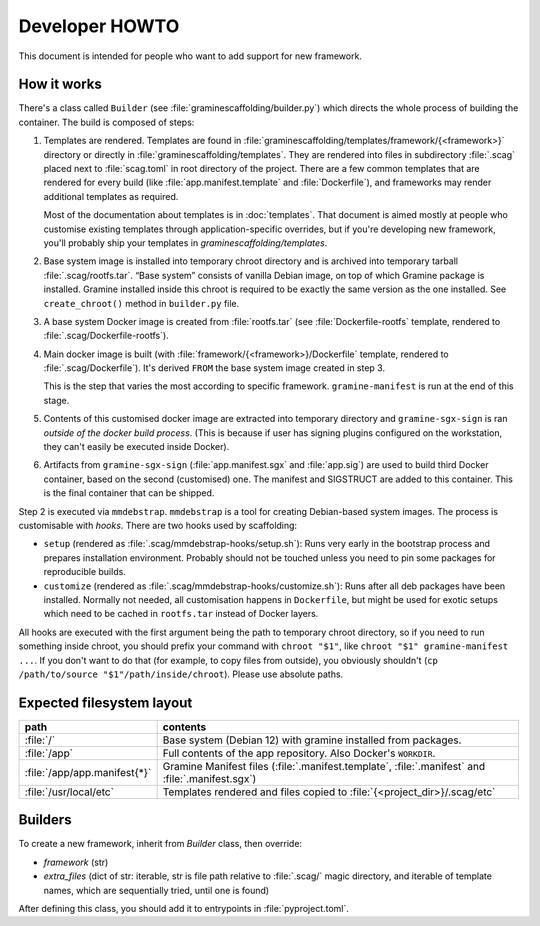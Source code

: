 Developer HOWTO
===============

This document is intended for people who want to add support for new framework.

How it works
------------

There's a class called ``Builder`` (see :file:`graminescaffolding/builder.py`)
which directs the whole process of building the container. The build is composed
of steps:

1. Templates are rendered. Templates are found in
   :file:`graminescaffolding/templates/framework/{<framework>}` directory or
   directly in :file:`graminescaffolding/templates`. They are rendered into
   files in subdirectory :file:`.scag` placed next to :file:`scag.toml` in root
   directory of the project. There are a few common templates that are rendered
   for every build (like :file:`app.manifest.template` and :file:`Dockerfile`),
   and frameworks may render additional templates as required.

   Most of the documentation about templates is in :doc:`templates`. That
   document is aimed mostly at people who customise existing templates through
   application-specific overrides, but if you're developing new framework,
   you'll probably ship your templates in `graminescaffolding/templates`.

2. Base system image is installed into temporary chroot directory and is
   archived into temporary tarball :file:`.scag/rootfs.tar`. “Base system”
   consists of vanilla Debian image, on top of which Gramine package is
   installed. Gramine installed inside this chroot is required to be exactly the
   same version as the one installed. See ``create_chroot()`` method in
   ``builder.py`` file.

3. A base system Docker image is created from :file:`rootfs.tar` (see
   :file:`Dockerfile-rootfs` template, rendered to
   :file:`.scag/Dockerfile-rootfs`).

4. Main docker image is built (with :file:`framework/{<framework>}/Dockerfile`
   template, rendered to :file:`.scag/Dockerfile`). It's derived ``FROM`` the
   base system image created in step 3.

   This is the step that varies the most according to specific framework.
   ``gramine-manifest`` is run at the end of this stage.

5. Contents of this customised docker image are extracted into temporary
   directory and ``gramine-sgx-sign`` is ran *outside of the docker build
   process*. (This is because if user has signing plugins configured on the
   workstation, they can't easily be executed inside Docker).

6. Artifacts from ``gramine-sgx-sign`` (:file:`app.manifest.sgx` and
   :file:`app.sig`) are used to build third Docker container, based on the
   second (customised) one. The manifest and SIGSTRUCT are added to this
   container. This is the final container that can be shipped.

Step 2 is executed via ``mmdebstrap``. ``mmdebstrap`` is a tool for creating
Debian-based system images. The process is customisable with *hooks*. There are
two hooks used by scaffolding:

- ``setup`` (rendered as :file:`.scag/mmdebstrap-hooks/setup.sh`): Runs very
  early in the bootstrap process and prepares installation environment. Probably
  should not be touched unless you need to pin some packages for reproducible
  builds.

- ``customize`` (rendered as :file:`.scag/mmdebstrap-hooks/customize.sh`): Runs
  after all deb packages have been installed. Normally not needed, all
  customisation happens in ``Dockerfile``, but might be used for exotic setups
  which need to be cached in ``rootfs.tar`` instead of Docker layers.

All hooks are executed with the first argument being the path to temporary
chroot directory, so if you need to run something inside chroot, you should
prefix your command with ``chroot "$1"``, like ``chroot "$1" gramine-manifest
...``. If you don't want to do that (for example, to copy files from outside),
you obviously shouldn't (``cp /path/to/source "$1"/path/inside/chroot``). Please
use absolute paths.

Expected filesystem layout
--------------------------

=============================== ================================================
path                            contents
=============================== ================================================
:file:`/`                       Base system (Debian 12) with gramine installed
                                from packages.
:file:`/app`                    Full contents of the app repository. Also
                                Docker's ``WORKDIR``.
:file:`/app/app.manifest{*}`    Gramine Manifest files
                                (:file:`.manifest.template`, :file:`.manifest`
                                and :file:`.manifest.sgx`)
:file:`/usr/local/etc`          Templates rendered and files copied to
                                :file:`{<project_dir>}/.scag/etc`
=============================== ================================================

Builders
--------

To create a new framework, inherit from `Builder` class, then override:

- `framework` (str)
- `extra_files` (dict of str: iterable, str is file path relative to
  :file:`.scag/` magic directory, and iterable of template names, which are
  sequentially tried, until one is found)

After defining this class, you should add it to entrypoints in
:file:`pyproject.toml`.
